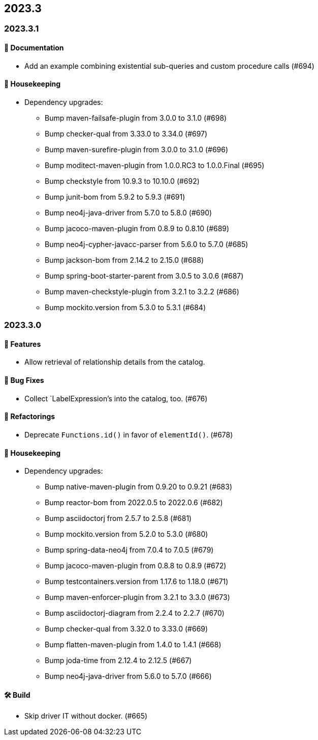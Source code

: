 == 2023.3

=== 2023.3.1

==== 📖 Documentation

* Add an example combining existential sub-queries and custom procedure calls (#694)

==== 🧹 Housekeeping

* Dependency upgrades:
** Bump maven-failsafe-plugin from 3.0.0 to 3.1.0 (#698)
** Bump checker-qual from 3.33.0 to 3.34.0 (#697)
** Bump maven-surefire-plugin from 3.0.0 to 3.1.0 (#696)
** Bump moditect-maven-plugin from 1.0.0.RC3 to 1.0.0.Final (#695)
** Bump checkstyle from 10.9.3 to 10.10.0 (#692)
** Bump junit-bom from 5.9.2 to 5.9.3 (#691)
** Bump neo4j-java-driver from 5.7.0 to 5.8.0 (#690)
** Bump jacoco-maven-plugin from 0.8.9 to 0.8.10 (#689)
** Bump neo4j-cypher-javacc-parser from 5.6.0 to 5.7.0 (#685)
** Bump jackson-bom from 2.14.2 to 2.15.0 (#688)
** Bump spring-boot-starter-parent from 3.0.5 to 3.0.6 (#687)
** Bump maven-checkstyle-plugin from 3.2.1 to 3.2.2 (#686)
** Bump mockito.version from 5.3.0 to 5.3.1 (#684)

=== 2023.3.0

==== 🚀 Features

* Allow retrieval of relationship details from the catalog.

==== 🐛 Bug Fixes

* Collect `LabelExpression`'s into the catalog, too. (#676)

==== 🔄️ Refactorings

* Deprecate `Functions.id()` in favor of `elementId()`. (#678)

==== 🧹 Housekeeping

* Dependency upgrades:
** Bump native-maven-plugin from 0.9.20 to 0.9.21 (#683)
** Bump reactor-bom from 2022.0.5 to 2022.0.6 (#682)
** Bump asciidoctorj from 2.5.7 to 2.5.8 (#681)
** Bump mockito.version from 5.2.0 to 5.3.0 (#680)
** Bump spring-data-neo4j from 7.0.4 to 7.0.5 (#679)
** Bump jacoco-maven-plugin from 0.8.8 to 0.8.9 (#672)
** Bump testcontainers.version from 1.17.6 to 1.18.0 (#671)
** Bump maven-enforcer-plugin from 3.2.1 to 3.3.0 (#673)
** Bump asciidoctorj-diagram from 2.2.4 to 2.2.7 (#670)
** Bump checker-qual from 3.32.0 to 3.33.0 (#669)
** Bump flatten-maven-plugin from 1.4.0 to 1.4.1 (#668)
** Bump joda-time from 2.12.4 to 2.12.5 (#667)
** Bump neo4j-java-driver from 5.6.0 to 5.7.0 (#666)

==== 🛠 Build

* Skip driver IT without docker. (#665)
